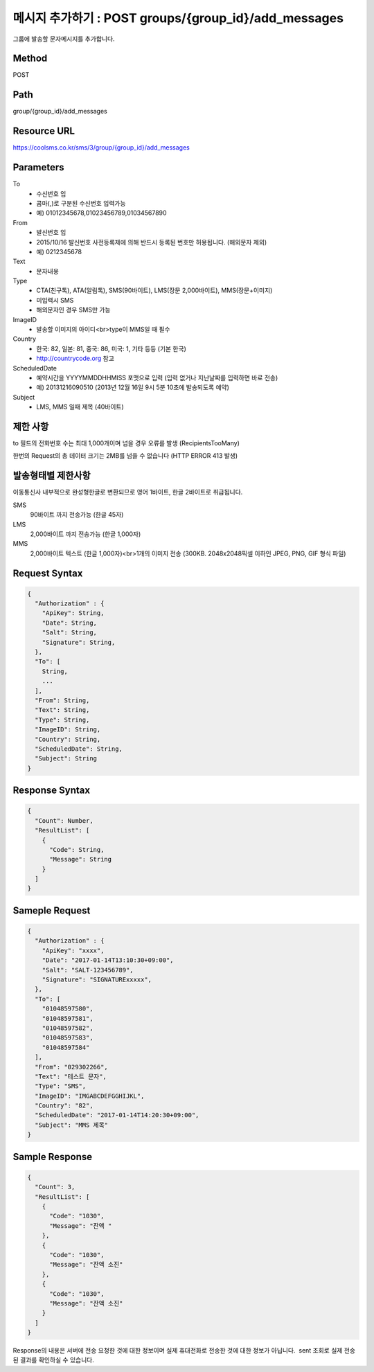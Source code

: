 메시지 추가하기 : POST groups/{group_id}/add_messages
==================================================

그룹에 발송할 문자메시지를 추가합니다.

Method
------
POST

Path
----
group/{group_id}/add_messages

Resource URL
------------

`<https://coolsms.co.kr/sms/3/group/{group_id}/add_messages>`_

Parameters
----------

To
  - 수신번호 입
  - 콤마(,)로 구분된 수신번호 입력가능
  - 예) 01012345678,01023456789,01034567890
From
  - 발신번호 입
  - 2015/10/16 발신번호 사전등록제에 의해 반드시 등록된 번호만 허용됩니다. (해외문자 제외)
  - 예) 0212345678
Text
  - 문자내용
Type
  - CTA(친구톡), ATA(알림톡), SMS(90바이트), LMS(장문 2,000바이트), MMS(장문+이미지)
  - 미입력시 SMS
  - 해외문자인 경우 SMS만 가능
ImageID
  - 발송할 이미지의 아이디<br>type이 MMS일 때 필수
Country
  - 한국: 82, 일본: 81, 중국: 86, 미국: 1, 기타 등등 (기본 한국)
  - http://countrycode.org 참고
ScheduledDate
  - 예약시간을 YYYYMMDDHHMISS 포맷으로 입력 (입력 없거나 지난날짜를 입력하면 바로 전송)
  - 예) 20131216090510 (2013년 12월 16일 9시 5분 10초에 발송되도록 예약)
Subject
  - LMS, MMS 일때 제목 (40바이트)


제한 사항
--------

to 필드의 전화번호 수는 최대 1,000개이며 넘을 경우 오류를 발생 (RecipientsTooMany)

한번의 Request의 총 데이터 크기는 2MB를 넘을 수 없습니다 (HTTP ERROR 413 발생)

발송형태별 제한사항
---------------

이동통신사 내부적으로 완성형한글로 변환되므로 영어 1바이트, 한글 2바이트로 취급됩니다.

SMS
  90바이트 까지 전송가능 (한글 45자)
LMS
  2,000바이트 까지 전송가능 (한글 1,000자)
MMS
  2,000바이트 텍스트 (한글 1,000자)<br>1개의 이미지 전송 (300KB. 2048x2048픽셀 이하인 JPEG, PNG, GIF 형식 파일)


Request Syntax
--------------

.. code-block:: javascript

  {
    "Authorization" : {
      "ApiKey": String,
      "Date": String,
      "Salt": String,
      "Signature": String,
    },
    "To": [
      String,
      ...
    ],
    "From": String,
    "Text": String,
    "Type": String,
    "ImageID": String,
    "Country": String,
    "ScheduledDate": String,
    "Subject": String
  }

 
Response Syntax
---------------

.. code-block:: javascript

  {
    "Count": Number,
    "ResultList": [
      {
        "Code": String,
        "Message": String
      }
    ]
  }

Sameple Request
---------------

.. code-block:: javascript

  {
    "Authorization" : {
      "ApiKey": "xxxx",
      "Date": "2017-01-14T13:10:30+09:00",
      "Salt": "SALT-123456789",
      "Signature": "SIGNATURExxxxx",
    },
    "To": [
      "01048597580",
      "01048597581",
      "01048597582",
      "01048597583",
      "01048597584"
    ],
    "From": "029302266",
    "Text": "테스트 문자",
    "Type": "SMS",
    "ImageID": "IMGABCDEFGGHIJKL",
    "Country": "82",
    "ScheduledDate": "2017-01-14T14:20:30+09:00",
    "Subject": "MMS 제목"
  }


Sample Response
---------------

.. code-block:: javascript

  {
    "Count": 3,
    "ResultList": [
      {
        "Code": "1030",
        "Message": "잔액 "
      },
      {
        "Code": "1030",
        "Message": "잔액 소진"
      },
      {
        "Code": "1030",
        "Message": "잔액 소진"
      }
    ]
  }

Response의 내용은 서버에 전송 요청한 것에 대한 정보이며 실제 휴대전화로 전송한 것에 대한 정보가 아닙니다.  sent 조회로 실제 전송된 결과를 확인하실 수 있습니다.
